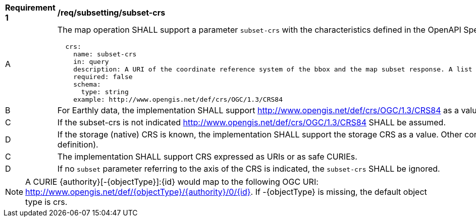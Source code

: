 [[req_subsetting_subset_crs]]
[width="90%",cols="2,6a"]
|===
^|*Requirement {counter:req-id}* |*/req/subsetting/subset-crs*
^|A |The map operation SHALL support a parameter `subset-crs` with the characteristics defined in the OpenAPI Specification 3.0 fragment
[source,YAML]
----
  crs:
    name: subset-crs
    in: query
    description: A URI of the coordinate reference system of the bbox and the map subset response. A list of all supported CRS values can be found under the collection metadata.
    required: false
    schema:
      type: string
    example: http://www.opengis.net/def/crs/OGC/1.3/CRS84
----
^|B |For Earthly data, the implementation SHALL support http://www.opengis.net/def/crs/OGC/1.3/CRS84 as a value. 
^|C |If the subset-crs is not indicated http://www.opengis.net/def/crs/OGC/1.3/CRS84 SHALL be assumed.
^|D |If the storage (native) CRS is known, the implementation SHALL support the storage CRS as a value. Other conformance classes may allow additional values (see crs parameter definition).
^|C |The implementation SHALL support CRS expressed as URIs or as safe CURIEs.
^|D |If no `subset` parameter referring to the axis of the CRS is indicated, the `subset-crs` SHALL be ignored.
|===

NOTE: A CURIE {authority}[-{objectType}]:{id} would map to the following OGC URI: http://www.opengis.net/def/{objectType}/{authority}/0/{id}. If -{objectType} is missing, the default object type is crs.
